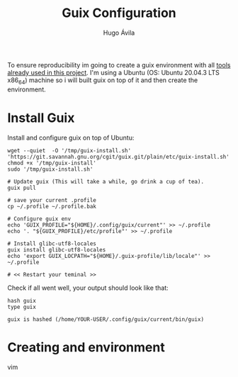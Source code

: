 #+TITLE: Guix Configuration
#+AUTHOR: Hugo Ávila
#+PROPERTY: header-args :dir ../
#+EXPORT_FILE_NAME: /tmp/guix_setup.html
To ensure reproducibility im going to create a guix environment with all [[file:before_Hugo.org::*Tools][tools already used in this project]]. I'm using a  Ubuntu (OS: Ubuntu 20.04.3 LTS x86_64) machine so i will built guix on top of it and then create the environment.
* Install Guix
Install and configure guix on top of Ubuntu:
#+BEGIN_SRC shell
wget --quiet  -O '/tmp/guix-install.sh' 'https://git.savannah.gnu.org/cgit/guix.git/plain/etc/guix-install.sh'
chmod +x '/tmp/guix-install'
sudo '/tmp/guix-install.sh'

# Update guix (This will take a while, go drink a cup of tea).
guix pull

# save your current .profile
cp ~/.profile ~/.profile.bak

# Configure guix env
echo 'GUIX_PROFILE="${HOME}/.config/guix/current"' >> ~/.profile
echo '. "${GUIX_PROFILE}/etc/profile"' >> ~/.profile

# Install glibc-utf8-locales
guix install glibc-utf8-locales
echo 'export GUIX_LOCPATH="${HOME}/.guix-profile/lib/locale"' >> ~/.profile

# << Restart your teminal >>
#+END_SRC

Check if all went well, your output should look like that:
#+BEGIN_SRC shell :exports both :results verbatim replace
hash guix
type guix
#+END_SRC

#+RESULTS:
: guix is hashed (/home/YOUR-USER/.config/guix/current/bin/guix)
* Creating and environment
vim
